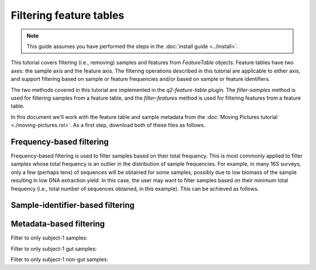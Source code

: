 Filtering feature tables
========================

.. note:: This guide assumes you have performed the steps in the :doc:`install guide <../install>`.

This tutorial covers filtering (i.e., removing) samples and features from `FeatureTable` objects. Feature tables have two axes: the sample axis and the feature axis. The filtering operations described in this tutorial are applicable to either axis, and support filtering based on sample or feature frequencies and/or based on sample or feature identifiers.

The two methods covered in this tutorial are implemented in the `q2-feature-table` plugin. The `filter-samples` method is used for filtering samples from a feature table, and the `filter-features` method is used for filtering features from a feature table.

In this document we'll work with the feature table and sample metadata from the :doc:`Moving Pictures tutorial <./moving-pictures.rst>`. As a first step, download both of these files as follows.

.. command-block::

    curl -sL "https://docs.google.com/spreadsheets/d/1_3ZbqCtAYx-9BJYHoWlICkVJ4W_QGMfJRPLedt_0hws/export?gid=0&format=tsv" > sample-metadata.tsv
    curl -sLO https://dl.dropboxusercontent.com/u/2868868/data/qiime2/tutorials/filtering-feature-tables/table.qza

Frequency-based filtering
-------------------------

Frequency-based filtering is used to filter samples based on their total frequency. This is most commonly applied to filter samples whose total frequency is an outlier in the distribution of sample frequencies. For example, in many 16S surveys, only a few (perhaps tens) of sequences will be obtained for some samples, possibly due to low biomass of the sample resulting in low DNA extraction yield. In this case, the user may want to filter samples based on their minimum total frequency (i.e., total number of sequences obtained, in this example). This can be achieved as follows.

.. command-block::
    qiime feature-table filter-samples --i-table table.qza --o-filtered-table filtered-table --p-min-features 1500



Sample-identifier-based filtering
---------------------------------

Metadata-based filtering
------------------------

Filter to only subject-1 samples:

.. command-block::
    qiime feature-table filter-samples --i-table table.qza --m-sample-metadata-file sample-metadata.tsv --p-where "Subject='subject-1'" --o-filtered-table filtered-table

Filter to only subject-1 gut samples:

.. command-block::
    qiime feature-table filter-samples --i-table table.qza --m-sample-metadata-file sample-metadata.tsv --p-where "Subject='subject-1' AND BodySite='gut'" --o-filtered-table filtered-table

Filter to only subject-1 non-gut samples:

.. command-block::
    qiime feature-table filter-samples --i-table table.qza --m-sample-metadata-file sample-metadata.tsv --p-where "Subject='subject-1' AND NOT BodySite='gut'" --o-filtered-table filtered-table
